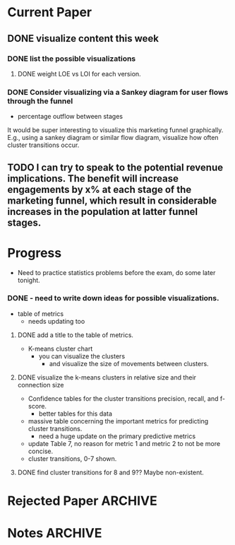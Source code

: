 # 2-8-22 Meeting
* Current Paper
** DONE visualize content this week
   CLOSED: [2022-02-22 Tue 07:29]
*** DONE list the possible visualizations
    CLOSED: [2022-02-22 Tue 07:29]
**** DONE weight LOE vs LOI for each version.    
     CLOSED: [2022-02-22 Tue 07:29]
*** DONE Consider visualizing via a Sankey diagram for user flows through the funnel
    CLOSED: [2022-02-22 Tue 07:29]
- percentage outflow between stages
It would be super interesting to visualize this marketing funnel graphically. E.g., using a sankey diagram or similar flow diagram, visualize  how often cluster transitions occur.    
** TODO I can try to speak to the potential revenue implications.  The benefit will increase engagements by x% at each stage of the marketing funnel, which result in considerable increases in the population at latter funnel stages.

* Progress
- Need to practice statistics problems before the exam, do some later tonight.
*** DONE - need to write down ideas for possible visualizations.
    CLOSED: [2022-02-15 Tue 06:58]
- table of metrics
  - needs updating too
**** DONE add a title to the table of metrics.    
     CLOSED: [2022-02-22 Tue 07:29]
- K-means cluster chart
  - you can visualize the clusters
    - and visualize the size of movements between clusters.
**** DONE visualize the k-means clusters in relative size and their connection size
     CLOSED: [2022-02-22 Tue 07:29]
- Confidence tables for the cluster transitions precision, recall, and f-score.
  - better tables for this data
- massive table concerning the important metrics for predicting cluster transitions.
  - need a huge update on the primary predictive metrics
- update Table 7, no reason for metric 1 and metric 2 to not be more concise.
- cluster transitions, 0-7 shown.
**** DONE find cluster transitions for 8 and 9??  Maybe non-existent.
     CLOSED: [2022-02-22 Tue 07:29]

* Rejected Paper                                                    :ARCHIVE:
- meeting on 2/15 to discuss next steps

* Notes                                                             :ARCHIVE:
- Need to update tables, possibly translate to images or something more digestible.
- focus on the theoretical argument first.
  - 2.25 in related work. Do we feel it is a theory argument?
** DONE - it would be beneficial to approach the how and why things work, and how we respond
   CLOSED: [2022-02-17 Thu 18:54] SCHEDULED: <2022-03-08 Tue>
   - we had this meeting on Tuesday and laid out our approach
     - going to approach with a heavier theory section
** DONE - let's back into data science.
   CLOSED: [2022-02-17 Thu 18:54] SCHEDULED: <2022-02-20>
   - nope, going to stay in marketing
- we'll come back in two weeks
  - Dr. Haas will do some restructuring over the next two weeks
    - highlights that we feel the structure can be improved as-is.
- note that misq is big on theory.
  - consider bringing in committee person for the marketing science one <- add another person on the paper (only for papers in the marketing science domain).
    
